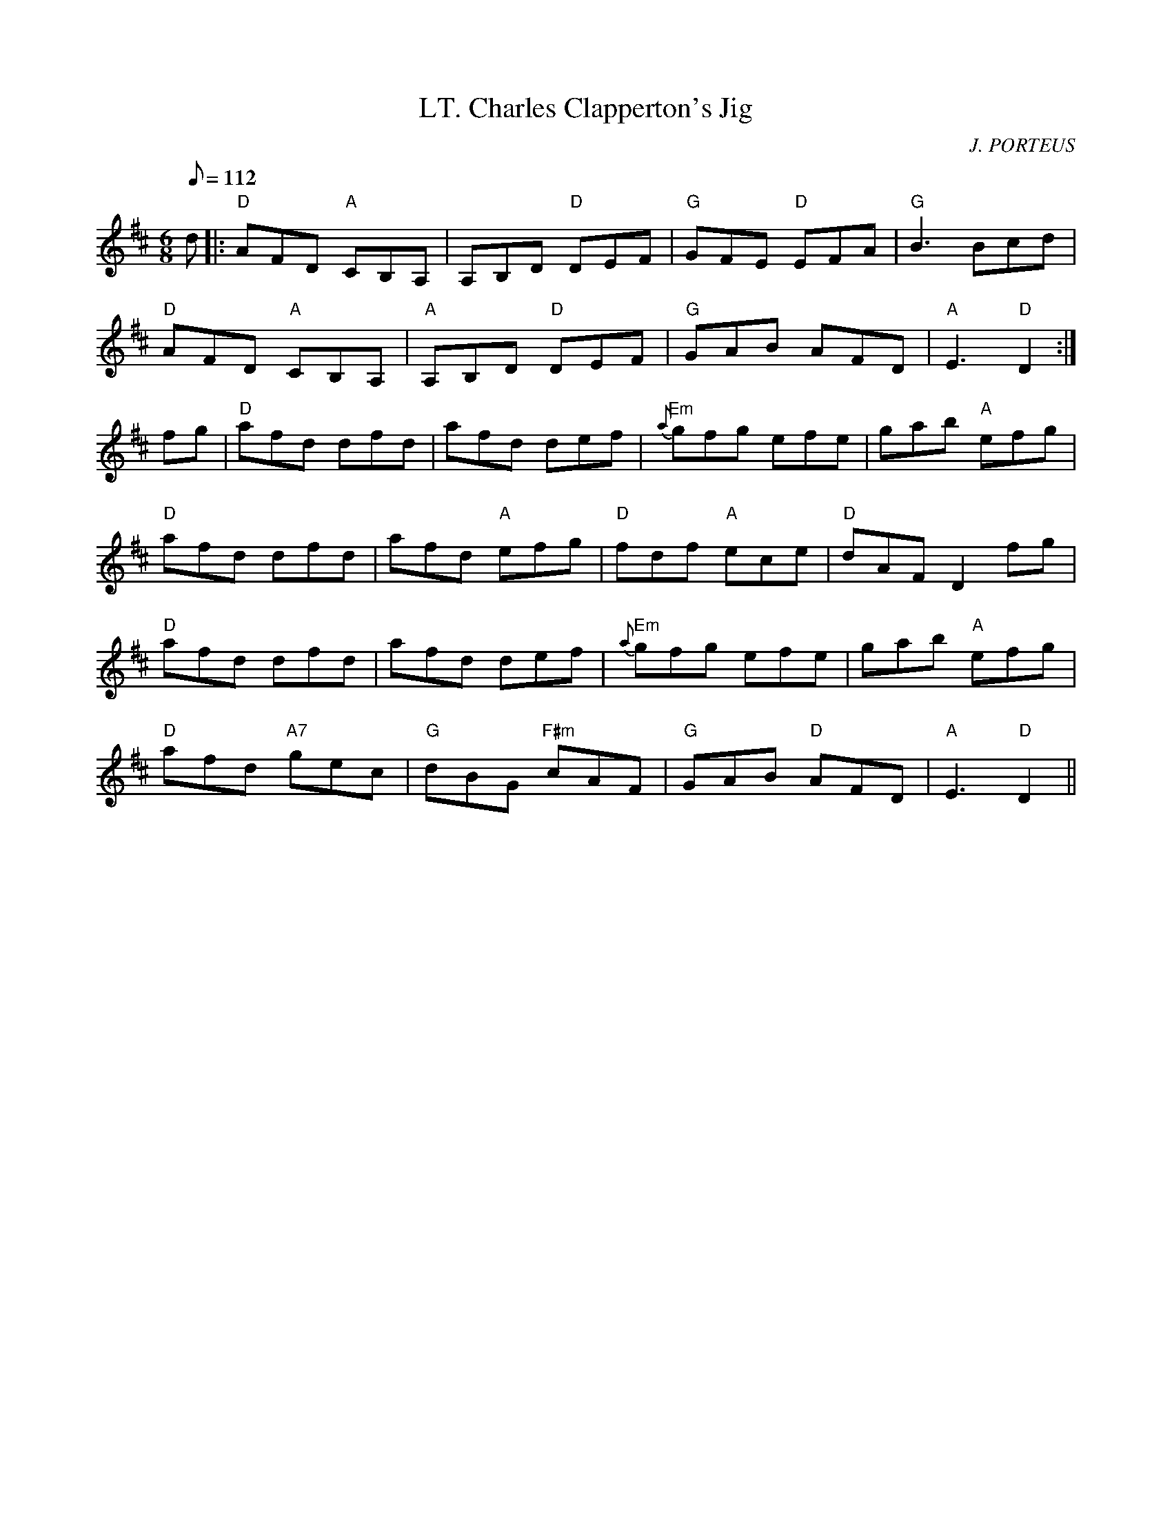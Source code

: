 X:210
T:LT. Charles Clapperton's Jig
R:Jig
C:J. PORTEUS
M:6/8
L:1/8
Q:112
K:D
d |: "D" AFD "A"  CB,A, | A,B,D "D" DEF | "G" GFE "D" EFA | "G" B3 Bcd |!
"D" AFD  "A" CB,A, | "A" A,B,D "D" DEF | "G" GAB AFD | "A" E3 "D" D2:|!
fg | "D" afd dfd | afd def | "Em" {a}gfg efe | gab "A" efg |!
"D" afd dfd | afd "A" efg | "D" fdf "A" ece | "D" dAF D2 fg |!
"D" afd dfd | afd def | " Em" {a}gfg efe | gab "A" efg |!
"D" afd "A7" gec | "G" dBG "F#m" cAF | "G" GAB "D" AFD | "A" E3 "D" D2||
